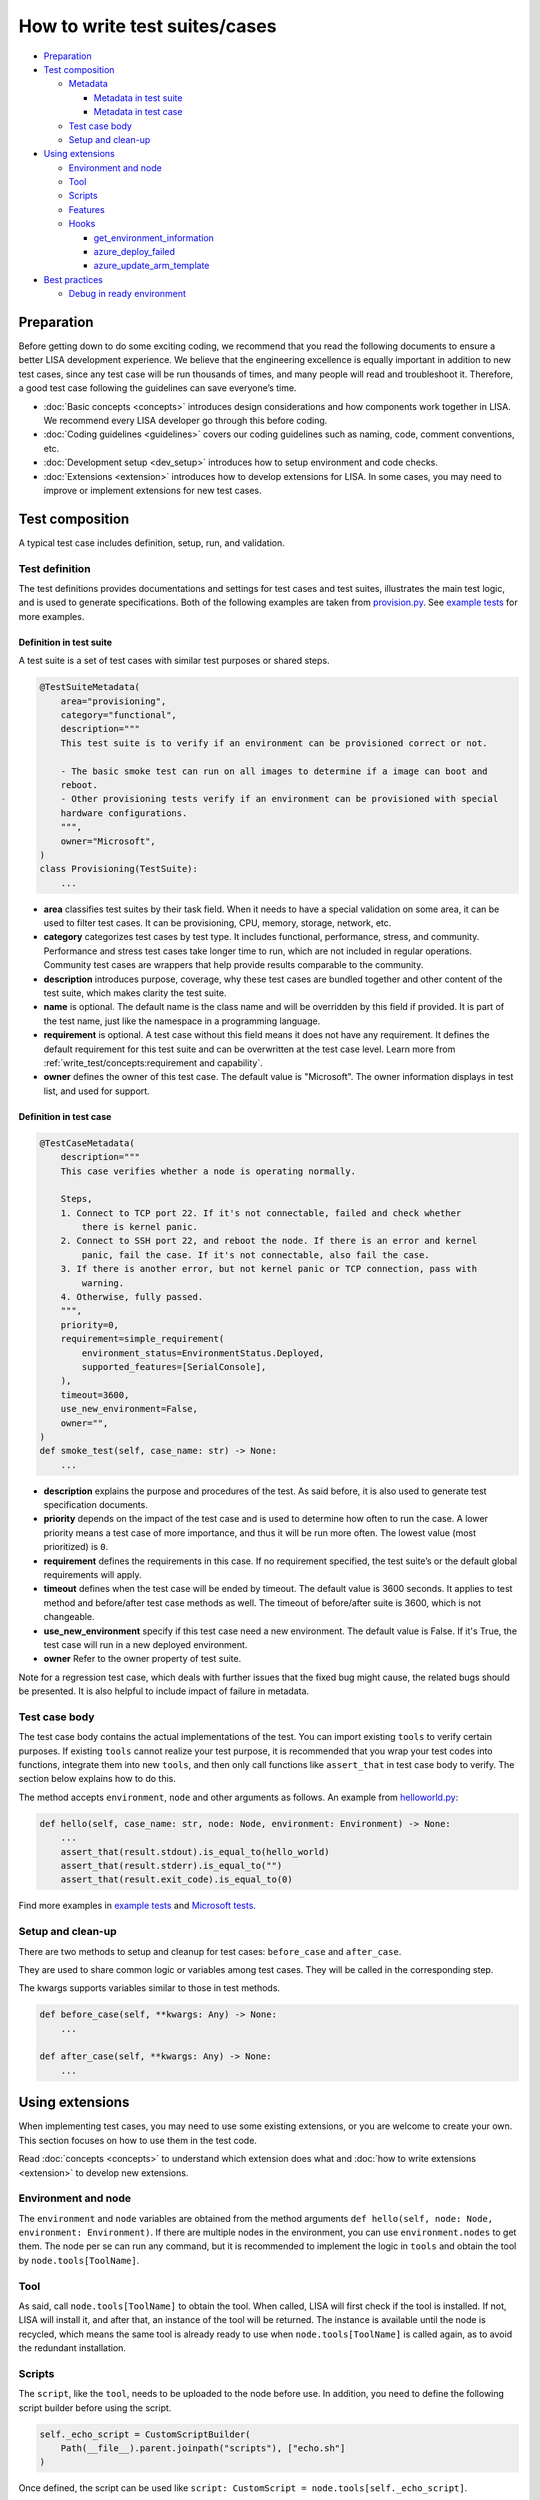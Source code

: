 How to write test suites/cases
==============================

-  `Preparation <#preparation>`__
-  `Test composition <#test-composition>`__

   -  `Metadata <#metadata>`__

      -  `Metadata in test suite <#metadata-in-test-suite>`__
      -  `Metadata in test case <#metadata-in-test-case>`__

   -  `Test case body <#test-case-body>`__
   -  `Setup and clean-up <#setup-and-clean-up>`__

-  `Using extensions <#using-extensions>`__

   -  `Environment and node <#environment-and-node>`__
   -  `Tool <#tool>`__
   -  `Scripts <#scripts>`__
   -  `Features <#features>`__
   -  `Hooks <#hooks>`__

      -  `get_environment_information <#get-environment-information>`__
      -  `azure_deploy_failed <#azure-deploy-failed>`__
      -  `azure_update_arm_template <#azure-update-arm-template>`__

-  `Best practices <#best-practices>`__

   -  `Debug in ready environment <#debug-in-ready-environment>`__

Preparation
-----------

Before getting down to do some exciting coding, we recommend that you read the
following documents to ensure a better LISA development experience. We believe
that the engineering excellence is equally important in addition to new test
cases, since any test case will be run thousands of times, and many people will
read and troubleshoot it. Therefore, a good test case following the guidelines
can save everyone’s time.

-  :doc:`Basic concepts <concepts>` introduces design considerations
   and how components work together in LISA. We recommend every LISA developer
   go through this before coding.
-  :doc:`Coding guidelines <guidelines>` covers our coding guidelines
   such as naming, code, comment conventions, etc.
-  :doc:`Development setup <dev_setup>` introduces how to setup
   environment and code checks.
-  :doc:`Extensions <extension>` introduces how to develop extensions
   for LISA. In some cases, you may need to improve or implement extensions for
   new test cases.

Test composition
----------------

A typical test case includes definition, setup, run, and validation.

   .. figure:: ../img/sample.png
      :alt: sample test case


Test definition
~~~~~~~~~~~~~~~

The test definitions provides documentations and settings for test cases and
test suites, illustrates the main test logic, and is used to generate
specifications. Both of the following examples are taken from `provision.py
<https://github.com/microsoft/lisa/blob/main/microsoft/testsuites/core/provisioning.py>`__.
See `example tests
<https://github.com/microsoft/lisa/tree/main/examples/testsuites>`__ for more
examples.

Definition in test suite
^^^^^^^^^^^^^^^^^^^^^^^^

A test suite is a set of test cases with similar test purposes or shared
steps.

.. code:: python

   @TestSuiteMetadata(
       area="provisioning",
       category="functional",
       description="""
       This test suite is to verify if an environment can be provisioned correct or not.

       - The basic smoke test can run on all images to determine if a image can boot and
       reboot.
       - Other provisioning tests verify if an environment can be provisioned with special
       hardware configurations.
       """,
       owner="Microsoft",
   )
   class Provisioning(TestSuite):
       ...

-  **area** classifies test suites by their task field. When it needs to
   have a special validation on some area, it can be used to filter test
   cases. It can be provisioning, CPU, memory, storage, network, etc.
-  **category** categorizes test cases by test type. It includes
   functional, performance, stress, and community. Performance and
   stress test cases take longer time to run, which are not included in
   regular operations. Community test cases are wrappers that help
   provide results comparable to the community.
-  **description** introduces purpose, coverage, why these test cases
   are bundled together and other content of the test suite, which makes
   clarity the test suite.
-  **name** is optional. The default name is the class name and will be
   overridden by this field if provided. It is part of the test name,
   just like the namespace in a programming language.
-  **requirement** is optional. A test case without this field means it
   does not have any requirement. It defines the default requirement for
   this test suite and can be overwritten at the test case level. Learn
   more from :ref:`write_test/concepts:requirement and capability`.
-  **owner** defines the owner of this test case. The default value is
   "Microsoft". The owner information displays in test list, and used for support.


Definition in test case
^^^^^^^^^^^^^^^^^^^^^^^

.. code:: python

   @TestCaseMetadata(
       description="""
       This case verifies whether a node is operating normally.

       Steps,
       1. Connect to TCP port 22. If it's not connectable, failed and check whether
           there is kernel panic.
       2. Connect to SSH port 22, and reboot the node. If there is an error and kernel
           panic, fail the case. If it's not connectable, also fail the case.
       3. If there is another error, but not kernel panic or TCP connection, pass with
           warning.
       4. Otherwise, fully passed.
       """,
       priority=0,
       requirement=simple_requirement(
           environment_status=EnvironmentStatus.Deployed,
           supported_features=[SerialConsole],
       ),
       timeout=3600,
       use_new_environment=False,
       owner="",
   )
   def smoke_test(self, case_name: str) -> None:
       ...

-  **description** explains the purpose and procedures of the test. As
   said before, it is also used to generate test specification
   documents.
-  **priority** depends on the impact of the test case and is used to
   determine how often to run the case. A lower priority means a test
   case of more importance, and thus it will be run more often. The
   lowest value (most prioritized) is ``0``.
-  **requirement** defines the requirements in this case. If no
   requirement specified, the test suite’s or the default global
   requirements will apply.
-  **timeout** defines when the test case will be ended by timeout. The default
   value is 3600 seconds. It applies to test method and before/after test case
   methods as well. The timeout of before/after suite is 3600, which is not
   changeable.
-  **use_new_environment** specify if this test case need a new environment. The
   default value is False. If it's True, the test case will run in a new
   deployed environment.
-  **owner** Refer to the owner property of test suite.

Note for a regression test case, which deals with further issues that
the fixed bug might cause, the related bugs should be presented. It is
also helpful to include impact of failure in metadata.

Test case body
~~~~~~~~~~~~~~

The test case body contains the actual implementations of the test. You
can import existing ``tools`` to verify certain purposes. If existing
``tools`` cannot realize your test purpose, it is recommended that you
wrap your test codes into functions, integrate them into new ``tools``,
and then only call functions like ``assert_that`` in test case body to
verify. The section below explains how to do this.

The method accepts ``environment``, ``node`` and other arguments as follows. An
example from `helloworld.py
<https://github.com/microsoft/lisa/blob/main/examples/testsuites/helloworld.py>`__:

.. code:: python

   def hello(self, case_name: str, node: Node, environment: Environment) -> None:
       ...
       assert_that(result.stdout).is_equal_to(hello_world)
       assert_that(result.stderr).is_equal_to("")
       assert_that(result.exit_code).is_equal_to(0)

Find more examples in `example tests
<https://github.com/microsoft/lisa/tree/main/examples/testsuites>`__ and
`Microsoft tests
<https://github.com/microsoft/lisa/tree/main/microsoft/testsuites>`__.

Setup and clean-up
~~~~~~~~~~~~~~~~~~

There are two methods to setup and cleanup for test cases: ``before_case`` and
``after_case``.

They are used to share common logic or variables among test cases. They
will be called in the corresponding step.

The kwargs supports variables similar to those in test methods.

.. code:: python

   def before_case(self, **kwargs: Any) -> None:
       ...

   def after_case(self, **kwargs: Any) -> None:
       ...

Using extensions
----------------

When implementing test cases, you may need to use some existing
extensions, or you are welcome to create your own. This section focuses
on how to use them in the test code.

Read :doc:`concepts <concepts>` to understand which extension does what and
:doc:`how to write extensions <extension>` to develop new extensions.

Environment and node
~~~~~~~~~~~~~~~~~~~~

The ``environment`` and ``node`` variables are obtained from the method
arguments ``def hello(self, node: Node, environment: Environment)``. If
there are multiple nodes in the environment, you can use
``environment.nodes`` to get them. The node per se can run any command,
but it is recommended to implement the logic in ``tools`` and obtain the
tool by ``node.tools[ToolName]``.

Tool
~~~~

As said, call ``node.tools[ToolName]`` to obtain the tool. When called,
LISA will first check if the tool is installed. If not, LISA will
install it, and after that, an instance of the tool will be returned.
The instance is available until the node is recycled, which means the
same tool is already ready to use when ``node.tools[ToolName]`` is
called again, as to avoid the redundant installation.

Scripts
~~~~~~~

The ``script``, like the ``tool``, needs to be uploaded to the node
before use. In addition, you need to define the following script builder
before using the script.

.. code:: python

   self._echo_script = CustomScriptBuilder(
       Path(__file__).parent.joinpath("scripts"), ["echo.sh"]
   )

Once defined, the script can be used like
``script: CustomScript = node.tools[self._echo_script]``.

Please note that it is recommended that you use the tools in LISA
instead of writing scripts. Bash scripts are not as flexible as Python,
so we prefer to write logic in Python.

Features
~~~~~~~~

The ``feature`` needs to be declared in the requirements of the test
suite or test case, as shown below. It means that the test case requires
the feature, and if the feature is not available in the environment, the
test case will be skipped.

.. code:: python

   @TestCaseMetadata(
       requirement=simple_requirement(
           supported_features=[SerialConsole],
       ),
   )

After the declaration, you can use the feature just like the tool, by
calling ``node.features[SerialConsole]``.

Hooks
~~~~~

Hooks are used to insert extension logic in the platform.

update_test_result_message
^^^^^^^^^^^^^^^^^^^^^^^^^^

Called when a test result message will be sent to notifier. In this hook, the
result message can be modified for extension. But be carefully, it may break
other functionality.

.. code:: python

      @hookimpl
      def update_test_result_message(
            self, message: TestResultMessage
      ) -> None:
            ...

get_environment_information
^^^^^^^^^^^^^^^^^^^^^^^^^^^

It returns the information of an environment. It’s called when a test
case is completed.

Please note that to avoid the mutual influence of hooks, there is no
upper ``try...except...``. If a hook fails, it will fail the entire run.
If you find such a problem, please solve it first.

.. code:: python

   @hookimpl  # type: ignore
   def get_environment_information(self, environment: Environment) -> Dict[str, str]:
       information: Dict[str, str] = {}

azure_deploy_failed
^^^^^^^^^^^^^^^^^^^

Called when Azure deployment fails. This is an opportunity to return a better
error message. Learn from example in `hooks.py
<https://github.com/microsoft/lisa/blob/main/lisa/sut_orchestrator/azure/hooks.py>`__.

.. code:: python

   @hookimpl  # type: ignore
   def azure_deploy_failed(self, error_message: str) -> None:
       for message, pattern, exception_type in self.__error_maps:
           if pattern.findall(error_message):
               raise exception_type(f"{message}. {error_message}")

azure_update_arm_template
^^^^^^^^^^^^^^^^^^^^^^^^^

Called when it needs to update ARM template before deploying to Azure.

.. code:: python

       @hookimpl
       def azure_update_arm_template(
           self, template: Any, environment: Environment
       ) -> None:
           ...


Best practices
--------------

Debug in ready environment
~~~~~~~~~~~~~~~~~~~~~~~~~~

Debugging test cases or tools can be done on a local computer, in the
ready environment, or in the deployed Azure environment. We recommend
the latter two methods as they can save a lot of deployment time.
